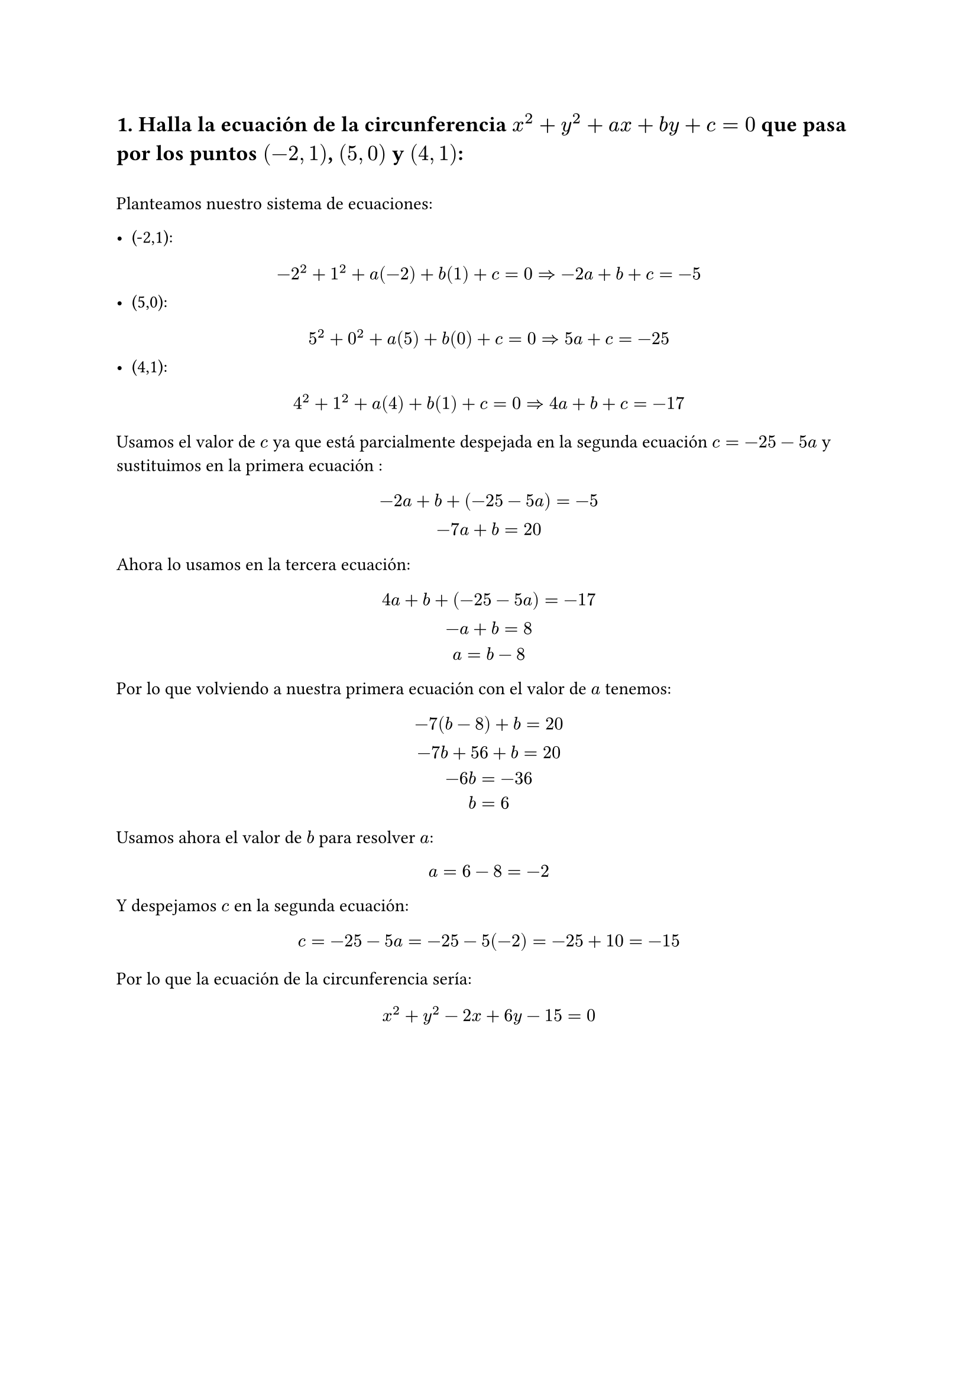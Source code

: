 == 1. Halla la ecuación de la circunferencia $x^2 + y^2 + "a"x + "b"y + c = 0$ que pasa por los puntos $(-2,1)$, $(5,0)$ y $(4,1)$:
\
Planteamos nuestro sistema de ecuaciones:

- (-2,1):
$
-2^2 + 1^2 + "a"(-2) + "b"(1)+ c = 0 => -2a + b + c = -5 
$
- (5,0):
$
5^2 + 0^2 + "a"(5) + "b"(0)+ c = 0 => 5a + c = -25
$
- (4,1):
$
4^2 + 1^2 + "a"(4) + "b"(1)+ c = 0 => 4a + b + c = -17
$

Usamos el valor de $c$ ya que está parcialmente despejada en la segunda ecuación $c = -25 -5a$ y sustituimos en la primera ecuación :
$
  -2a + b + (-25 -5a) = -5
\
  -7a + b = 20
$
Ahora lo usamos en la tercera ecuación: 
$
  4a + b + (-25 -5a) = -17
\
  -a + b = 8
\
  a = b - 8
$
Por lo que volviendo a nuestra primera ecuación con el valor de $a$ tenemos:
$
  -7(b - 8) + b = 20
\
  -7b + 56 + b = 20 
\
  -6b = -36 
\
  b = 6
$
Usamos ahora el valor de $b$ para resolver $a$:
$
  a = 6 - 8 = -2
$
Y despejamos $c$ en la segunda ecuación:
$
  c =  -25 - 5a = -25 - 5(-2) = -25 + 10 = -15
$
Por lo que la ecuación de la circunferencia sería:
$ 
  x^2 + y^2 -2x + 6y - 15 = 0
$
